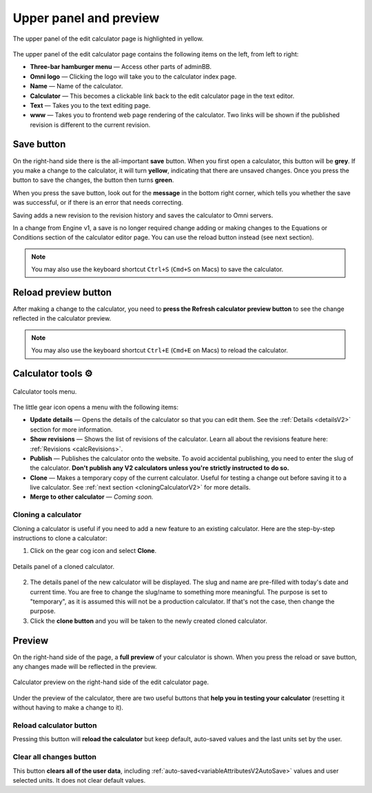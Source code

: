 .. _upperPanelV2:

Upper panel and preview
=======================

.. _upperPanelScreenshotV2:
.. figure:: img/upperpanel.png
  :width: 100%
  :alt: edit calculator page with the upper panel highlighted
  :align: center

  The upper panel of the edit calculator page is highlighted in yellow.

The upper panel of the edit calculator page contains the following items on the left, from left to right:

* **Three-bar hamburger menu** — Access other parts of adminBB.
* **Omni logo** — Clicking the logo will take you to the calculator index page.
* **Name** — Name of the calculator.
* **Calculator** — This becomes a clickable link back to the edit calculator page in the text editor.
* **Text** — Takes you to the text editing page.
* **www** — Takes you to frontend web page rendering of the calculator. Two links will be shown if the published revision is different to the current revision.

.. |save button| image:: img/save-button.png
  :alt: Save button

Save button |save button|
-------------------------

On the right-hand side there is the all-important **save** button. When you first open a calculator, this button will be **grey**. If you make a change to the calculator, it will turn **yellow**, indicating that there are unsaved changes. Once you press the button to save the changes, the button then turns **green**.

When you press the save button, look out for the **message** in the bottom right corner, which tells you whether the save was successful, or if there is an error that needs correcting.

Saving adds a new revision to the revision history and saves the calculator to Omni servers.

In a change from Engine v1, a save is no longer required change adding or making changes to the Equations or Conditions section of the calculator editor page. You can use the reload button instead (see next section).

.. note::
  You may also use the keyboard shortcut ``Ctrl+S`` (``Cmd+S`` on Macs) to save the calculator.

.. |reload button| image:: img/reload-button.png
  :alt: Reload button

Reload preview button |reload button|
-------------------------------------

After making a change to the calculator, you need to **press the Refresh calculator preview button** to see the change reflected in the calculator preview.

.. note::
  You may also use the keyboard shortcut ``Ctrl+E`` (``Cmd+E`` on Macs) to reload the calculator.

Calculator tools ⚙️
-------------------

.. figure:: img/calculator-tools.png
  :alt: calculator tools menu
  :align: center

  Calculator tools menu.

The little gear icon opens a menu with the following items:

* **Update details** — Opens the details of the calculator so that you can edit them. See the :ref:`Details <detailsV2>` section for more information.
* **Show revisions** — Shows the list of revisions of the calculator. Learn all about the revisions feature here: :ref:`Revisions <calcRevisions>`.
* **Publish** — Publishes the calculator onto the website. To avoid accidental publishing, you need to enter the slug of the calculator. **Don't publish any V2 calculators unless you're strictly instructed to do so.**
* **Clone** — Makes a temporary copy of the current calculator. Useful for testing a change out before saving it to a live calculator. See :ref:`next section <cloningCalculatorV2>` for more details.
* **Merge to other calculator** — *Coming soon.*

.. _cloningCalculatorV2:

Cloning a calculator
^^^^^^^^^^^^^^^^^^^^
Cloning a calculator is useful if you need to add a new feature to an existing calculator. Here are the step-by-step instructions to clone a calculator:

1. Click on the gear cog icon and select **Clone**.

.. figure:: img/clone-example.png
  :alt: Details panel of a cloned calculator.
  :align: center

  Details panel of a cloned calculator.

2. The details panel of the new calculator will be displayed. The slug and name are pre-filled with today's date and current time. You are free to change the slug/name to something more meaningful. The purpose is set to "temporary", as it is assumed this will not be a production calculator. If that's not the case, then change the purpose.
3. Click the **clone button** and you will be taken to the newly created cloned calculator.

.. _calculatorPreviewV2:

Preview
-------

On the right-hand side of the page, a **full preview** of your calculator is shown. When you press the reload or save button, any changes made will be reflected in the preview.

.. figure:: img/preview.png
  :alt: calculator preview
  :align: center

  Calculator preview on the right-hand side of the edit calculator page.

Under the preview of the calculator, there are two useful buttons that **help you in testing your calculator** (resetting it without having to make a change to it).

Reload calculator button
^^^^^^^^^^^^^^^^^^^^^^^^

Pressing this button will **reload the calculator** but keep default, auto-saved values and the last units set by the user.

Clear all changes button
^^^^^^^^^^^^^^^^^^^^^^^^

This button **clears all of the user data**, including :ref:`auto-saved<variableAttributesV2AutoSave>` values and user selected units. It does not clear default values. 
